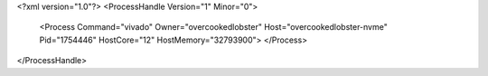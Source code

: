 <?xml version="1.0"?>
<ProcessHandle Version="1" Minor="0">
    <Process Command="vivado" Owner="overcookedlobster" Host="overcookedlobster-nvme" Pid="1754446" HostCore="12" HostMemory="32793900">
    </Process>
</ProcessHandle>

